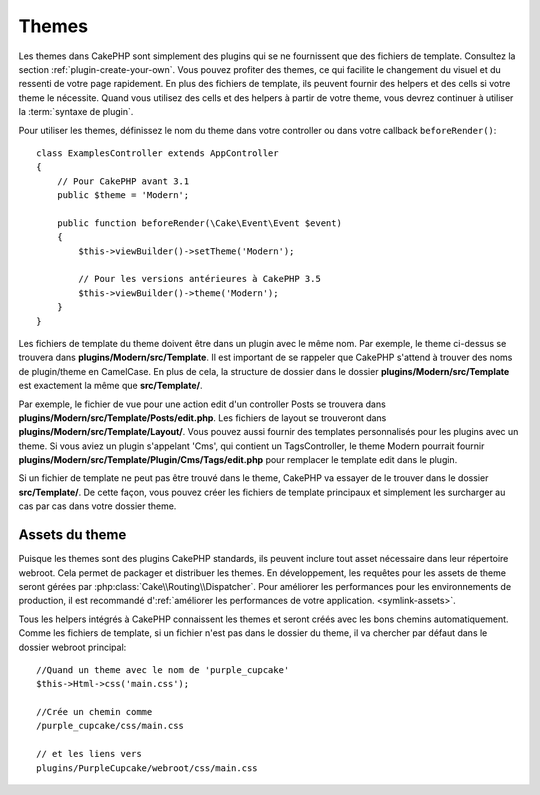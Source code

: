 Themes
######

Les themes dans CakePHP sont simplement des plugins qui se ne fournissent que
des fichiers de template. Consultez la section :ref:`plugin-create-your-own`.
Vous pouvez profiter des themes, ce qui facilite le changement du visuel et
du ressenti de votre page rapidement. En plus des fichiers de template, ils
peuvent fournir des helpers et des cells si votre theme le nécessite. Quand
vous utilisez des cells et des helpers à partir de votre theme, vous devrez
continuer à utiliser la :term:`syntaxe de plugin`.

Pour utiliser les themes, définissez le nom du theme dans votre controller ou
dans votre callback ``beforeRender()``::

    class ExamplesController extends AppController
    {
        // Pour CakePHP avant 3.1
        public $theme = 'Modern';

        public function beforeRender(\Cake\Event\Event $event)
        {
            $this->viewBuilder()->setTheme('Modern');

            // Pour les versions antérieures à CakePHP 3.5
            $this->viewBuilder()->theme('Modern');
        }
    }

Les fichiers de template du theme doivent être dans un plugin avec le même nom.
Par exemple, le theme ci-dessus se trouvera dans
**plugins/Modern/src/Template**. Il est important de se rappeler que
CakePHP s'attend à trouver des noms de plugin/theme en CamelCase. En plus de
cela, la structure de dossier dans le dossier
**plugins/Modern/src/Template** est exactement la même que
**src/Template/**.

Par exemple, le fichier de vue pour une action edit d'un controller Posts se
trouvera dans **plugins/Modern/src/Template/Posts/edit.php**. Les fichiers
de layout se trouveront dans **plugins/Modern/src/Template/Layout/**. Vous
pouvez aussi fournir des templates personnalisés pour les plugins avec un theme.
Si vous aviez un plugin s'appelant 'Cms', qui contient un TagsController, le
theme Modern pourrait fournir
**plugins/Modern/src/Template/Plugin/Cms/Tags/edit.php** pour remplacer le
template edit dans le plugin.

Si un fichier de template ne peut pas être trouvé dans le theme, CakePHP va
essayer de le trouver dans le dossier **src/Template/**. De cette façon, vous
pouvez créer les fichiers de template principaux et simplement les surcharger au
cas par cas dans votre dossier theme.

Assets du theme
---------------

Puisque les themes sont des plugins CakePHP standards, ils peuvent inclure
tout asset nécessaire dans leur répertoire webroot. Cela permet de packager et
distribuer les themes. En développement, les requêtes pour les assets de theme
seront gérées par :php:class:`Cake\\Routing\\Dispatcher`. Pour améliorer les
performances pour les environnements de production, il est recommandé
d':ref:`améliorer les performances de votre application.
<symlink-assets>`.

Tous les helpers intégrés à CakePHP connaissent les themes et seront créés
avec les bons chemins automatiquement. Comme les fichiers de template, si un
fichier n'est pas dans le dossier du theme, il va chercher par défaut dans le
dossier webroot principal::

    //Quand un theme avec le nom de 'purple_cupcake'
    $this->Html->css('main.css');

    //Crée un chemin comme
    /purple_cupcake/css/main.css

    // et les liens vers
    plugins/PurpleCupcake/webroot/css/main.css

.. meta::
    :title lang=fr: Themes
    :keywords lang=fr: environnements de production,dossier du theme,fichiers layout,requêtes de développement,fonctions de callback,structure de dossier,vue par défaut,dispatcher,lien symbolique,cas de base,layouts,assets,cakephp,themes,avantage
